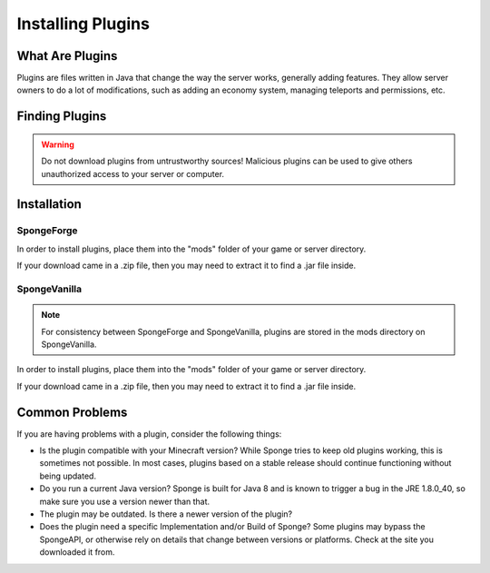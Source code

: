 ==================
Installing Plugins
==================

What Are Plugins
================

Plugins are files written in Java that change the way the server works, generally adding features. They allow server
owners to do a lot of modifications, such as adding an economy system, managing teleports and permissions, etc.

Finding Plugins
===============

.. warning::
    Do not download plugins from untrustworthy sources! Malicious plugins can be used to give others unauthorized access
    to your server or computer.

Installation
============

SpongeForge
~~~~~~~~~~~

In order to install plugins, place them into the "mods" folder of your game or server directory.

If your download came in a .zip file, then you may need to extract it to find a .jar file inside.

SpongeVanilla
~~~~~~~~~~~~~

.. note:: For consistency between SpongeForge and SpongeVanilla, plugins are stored in the mods directory on SpongeVanilla.

In order to install plugins, place them into the "mods" folder of your game or server directory.

If your download came in a .zip file, then you may need to extract it to find a .jar file inside.

Common Problems
===============

If you are having problems with a plugin, consider the following things:

* Is the plugin compatible with your Minecraft version? While Sponge tries to keep old plugins working, this is sometimes
  not possible. In most cases, plugins based on a stable release should continue functioning without being updated.
* Do you run a current Java version? Sponge is built for Java 8 and is known to trigger a bug in the JRE 1.8.0_40, so
  make sure you use a version newer than that.
* The plugin may be outdated. Is there a newer version of the plugin?
* Does the plugin need a specific Implementation and/or Build of Sponge?  Some plugins may bypass the SpongeAPI, or
  otherwise rely on details that change between versions or platforms. Check at the site you downloaded it from.
